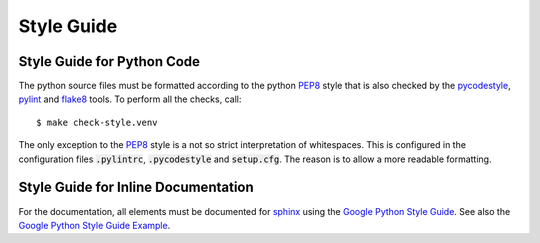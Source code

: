 Style Guide
===========

Style Guide for Python Code
---------------------------

The python source files must be formatted according to the python PEP8_ style
that is also checked by the pycodestyle_, pylint_ and flake8_ tools. To perform
all the checks, call::

    $ make check-style.venv

The only exception to the PEP8_ style is a not so strict interpretation of
whitespaces. This is configured in the configuration files :code:`.pylintrc`,
:code:`.pycodestyle` and :code:`setup.cfg`. The reason is to allow a more
readable formatting.


Style Guide for Inline Documentation
------------------------------------

For the documentation, all elements must be documented for sphinx_ using the
`Google Python Style Guide`_. See also the `Google Python Style Guide Example`_.


.. _PEP8: https://www.python.org/dev/peps/pep-0008/
.. _pycodestyle: https://pypi.org/project/pycodestyle/
.. _pylint: https://www.pylint.org/
.. _flake8: https://flake8.pycqa.org/en/latest/
.. _sphinx: http://www.sphinx-doc.org/en/master/
.. _`Google Python Style Guide`: https://github.com/google/styleguide/blob/gh-pages/pyguide.md
.. _`Google Python Style Guide Example`: http://www.sphinx-doc.org/en/master/usage/extensions/example_google.html

